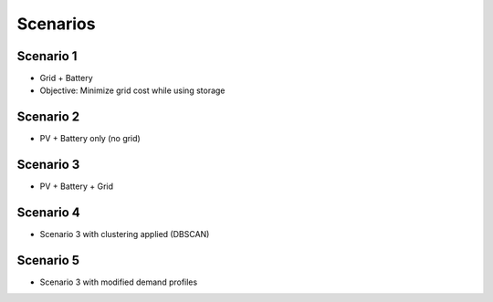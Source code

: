 Scenarios
=========

Scenario 1
----------
- Grid + Battery
- Objective: Minimize grid cost while using storage

Scenario 2
----------
- PV + Battery only (no grid)

Scenario 3
----------
- PV + Battery + Grid

Scenario 4
----------
- Scenario 3 with clustering applied (DBSCAN)

Scenario 5
----------
- Scenario 3 with modified demand profiles